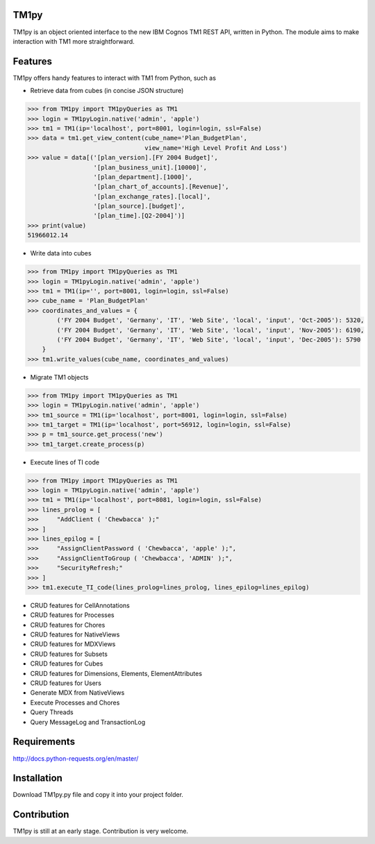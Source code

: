 TM1py
=======================
TM1py is an object oriented interface to the new IBM Cognos TM1 REST API, written in Python.
The module aims to make interaction with TM1 more straightforward.


Features
=======================
TM1py offers handy features to interact with TM1 from Python, such as

- Retrieve data from cubes (in concise JSON structure)

.. code-block:: python

    >>> from TM1py import TM1pyQueries as TM1
    >>> login = TM1pyLogin.native('admin', 'apple')
    >>> tm1 = TM1(ip='localhost', port=8001, login=login, ssl=False)
    >>> data = tm1.get_view_content(cube_name='Plan_BudgetPlan', 
                                    view_name='High Level Profit And Loss')
    >>> value = data[('[plan_version].[FY 2004 Budget]',
                      '[plan_business_unit].[10000]',
                      '[plan_department].[1000]',
                      '[plan_chart_of_accounts].[Revenue]',
                      '[plan_exchange_rates].[local]',
                      '[plan_source].[budget]',
                      '[plan_time].[Q2-2004]')]
    >>> print(value)
    51966012.14

- Write data into cubes

.. code-block:: python

    >>> from TM1py import TM1pyQueries as TM1
    >>> login = TM1pyLogin.native('admin', 'apple')
    >>> tm1 = TM1(ip='', port=8001, login=login, ssl=False)
    >>> cube_name = 'Plan_BudgetPlan'
    >>> coordinates_and_values = {
            ('FY 2004 Budget', 'Germany', 'IT', 'Web Site', 'local', 'input', 'Oct-2005'): 5320,
            ('FY 2004 Budget', 'Germany', 'IT', 'Web Site', 'local', 'input', 'Nov-2005'): 6190,
            ('FY 2004 Budget', 'Germany', 'IT', 'Web Site', 'local', 'input', 'Dec-2005'): 5790
        }
    >>> tm1.write_values(cube_name, coordinates_and_values)

- Migrate TM1 objects

.. code-block:: python

    >>> from TM1py import TM1pyQueries as TM1
    >>> login = TM1pyLogin.native('admin', 'apple')
    >>> tm1_source = TM1(ip='localhost', port=8001, login=login, ssl=False)
    >>> tm1_target = TM1(ip='localhost', port=56912, login=login, ssl=False)
    >>> p = tm1_source.get_process('new')
    >>> tm1_target.create_process(p)

- Execute lines of TI code

.. code-block:: python

    >>> from TM1py import TM1pyQueries as TM1
    >>> login = TM1pyLogin.native('admin', 'apple')
    >>> tm1 = TM1(ip='localhost', port=8081, login=login, ssl=False)
    >>> lines_prolog = [
    >>>     "AddClient ( 'Chewbacca' );"
    >>> ]
    >>> lines_epilog = [
    >>>     "AssignClientPassword ( 'Chewbacca', 'apple' );",
    >>>     "AssignClientToGroup ( 'Chewbacca', 'ADMIN' );",
    >>>     "SecurityRefresh;"
    >>> ]
    >>> tm1.execute_TI_code(lines_prolog=lines_prolog, lines_epilog=lines_epilog)

- CRUD features for CellAnnotations
- CRUD features for Processes
- CRUD features for Chores
- CRUD features for NativeViews
- CRUD features for MDXViews
- CRUD features for Subsets
- CRUD features for Cubes
- CRUD features for Dimensions, Elements, ElementAttributes
- CRUD features for Users
- Generate MDX from NativeViews
- Execute Processes and Chores
- Query Threads
- Query MessageLog and TransactionLog


Requirements
=======================
http://docs.python-requests.org/en/master/

Installation
=======================
Download TM1py.py file and copy it into your project folder.

Contribution
=======================
TM1py is still at an early stage. Contribution is very welcome. 

